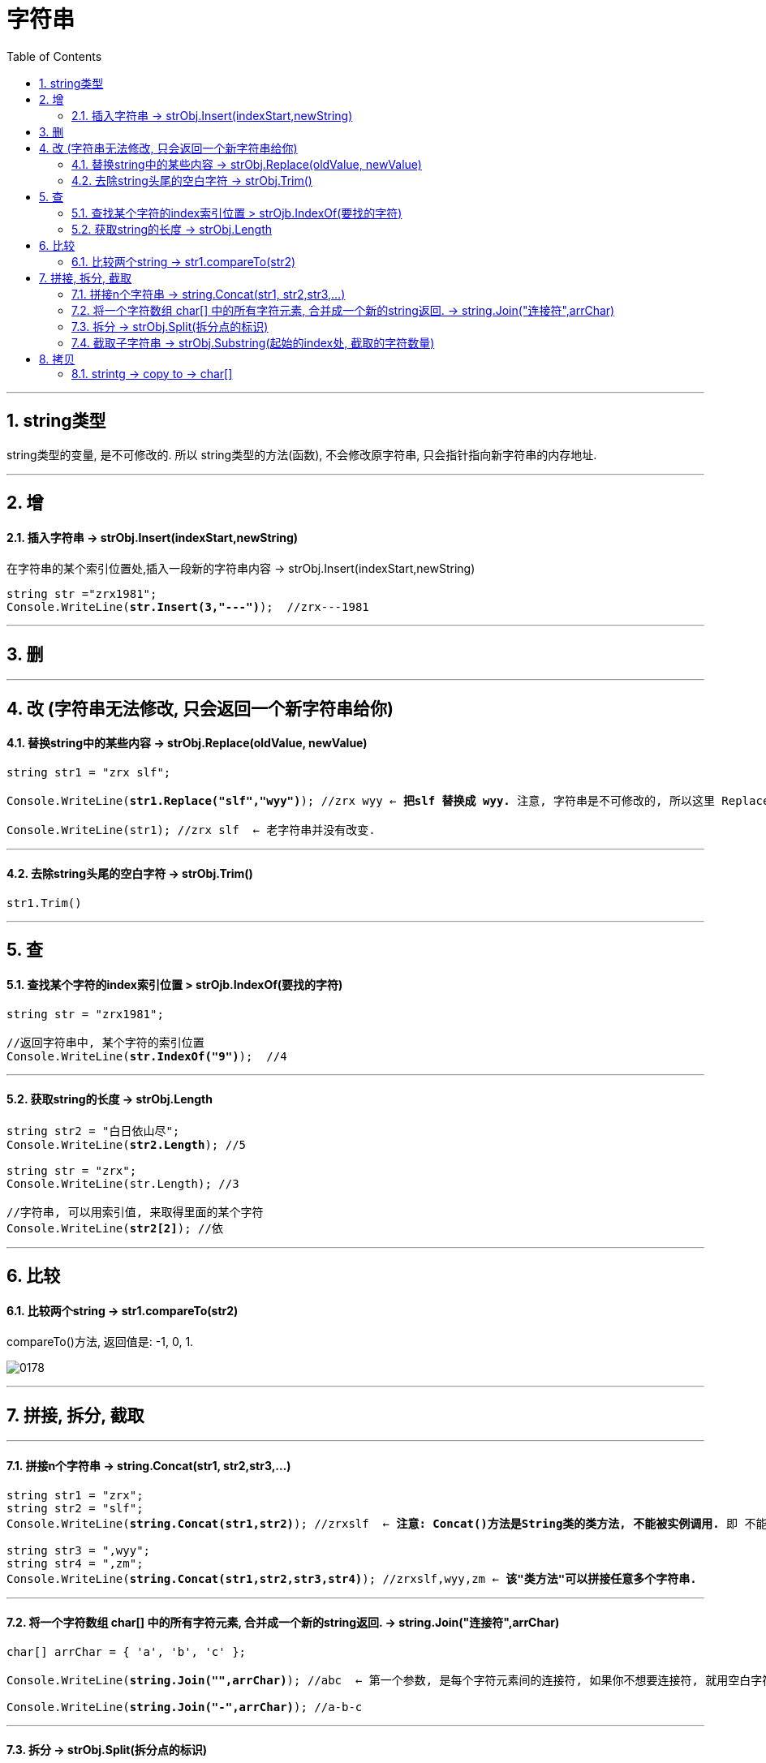 ﻿
= 字符串
:sectnums:
:toclevels: 3
:toc: left

---


== string类型

string类型的变量, 是不可修改的. 所以 string类型的方法(函数), 不会修改原字符串, 只会指针指向新字符串的内存地址.





'''

== 增

==== 插入字符串 -> strObj.Insert(indexStart,newString) 

在字符串的某个索引位置处,插入一段新的字符串内容 -> strObj.Insert(indexStart,newString)

[,subs=+quotes]
----
string str ="zrx1981";
Console.WriteLine(*str.Insert(3,"---")*);  //zrx---1981
----


'''


== 删

'''

== 改 (字符串无法修改, 只会返回一个新字符串给你)

==== 替换string中的某些内容 → strObj.Replace(oldValue, newValue)

[,subs=+quotes]
----
string str1 = "zrx slf";

Console.WriteLine(*str1.Replace("slf","wyy")*); //zrx wyy ← *把slf 替换成 wyy.* 注意, 字符串是不可修改的, 所以这里 Replace()方法, 只是返回一个新字符串给你, 老字符串并没有改变.

Console.WriteLine(str1); //zrx slf  ← 老字符串并没有改变.
----

'''

==== 去除string头尾的空白字符 → strObj.Trim()

[,subs=+quotes]
----
str1.Trim()
----



'''

== 查

==== 查找某个字符的index索引位置 > strOjb.IndexOf(要找的字符)

[,subs=+quotes]
----
string str = "zrx1981";

//返回字符串中, 某个字符的索引位置
Console.WriteLine(*str.IndexOf("9")*);  //4
----

'''

==== 获取string的长度 → strObj.Length

[,subs=+quotes]
----
string str2 = "白日依山尽";
Console.WriteLine(*str2.Length*); //5

string str = "zrx";
Console.WriteLine(str.Length); //3

//字符串, 可以用索引值, 来取得里面的某个字符
Console.WriteLine(*str2[2]*); //依
----

'''

== 比较

==== 比较两个string → str1.compareTo(str2)

compareTo()方法, 返回值是: -1, 0, 1.

image:img/0178.svg[,]


'''



== 拼接, 拆分, 截取

'''

==== 拼接n个字符串 →  string.Concat(str1, str2,str3,...)

[,subs=+quotes]
----
string str1 = "zrx";
string str2 = "slf";
Console.WriteLine(*string.Concat(str1,str2)*); //zrxslf  ← *注意: Concat()方法是String类的类方法, 不能被实例调用.* 即 不能写成 str1.Concat(str2).

string str3 = ",wyy";
string str4 = ",zm";
Console.WriteLine(*string.Concat(str1,str2,str3,str4)*); //zrxslf,wyy,zm ← *该"类方法"可以拼接任意多个字符串.*
----

'''


==== 将一个字符数组 char[] 中的所有字符元素, 合并成一个新的string返回. -> string.Join("连接符",arrChar)

[,subs=+quotes]
----
char[] arrChar = { 'a', 'b', 'c' };

Console.WriteLine(*string.Join("",arrChar)*); //abc  ← 第一个参数, 是每个字符元素间的连接符, 如果你不想要连接符, 就用空白字符串来代表连接符

Console.WriteLine(*string.Join("-",arrChar)*); //a-b-c
----

'''

==== 拆分 →  strObj.Split(拆分点的标识)

[,subs=+quotes]
----
string str1 = "zrx,slf,wyy,zzr";

*string[] arrStr = str1.Split(','); // 将字符串中的值, 按逗号处来拆分. Split()方法, 会返回一个字符串数组*

foreach (string item in arrStr) {
           Console.WriteLine(item);
}
----


'''


==== 截取子字符串 → strObj.Substring(起始的index处, 截取的字符数量)

[,subs=+quotes]
----
string str1 = "zrx,slf,wyy,zzr";

Console.WriteLine(*str1.Substring(4)*); //slf,wyy,zzr  *← 从 index=4 开始, 往后截取到末尾, 保留这段子字符串.*

//也可以写成下面的形式, 更方便.
Console.WriteLine(*str1[4..]*);//slf,wyy,zzr

Console.WriteLine(*str1.Substring(4,3)*);//slf  *← 第一个参数4, 表示从index=4开始截取. 第二个参数3, 表示截取的字符数量, 即只截取3个字母, 而不要截取到整个末尾.*
----


'''

== 拷贝

==== strintg -> copy to -> char[]

将字符串中的内容, 拷贝到另一个 char[] 字符数组中. 

....
strObj.CopyTo(1.要拷贝的strObj的起始索引位置, 2.目标字符数组char[], 3.放到目标字符数组的startIndex, 4.共拷贝strObj几个字符?)
....

image:img/0084.png[,]


[,subs=+quotes]
----
char[] arrChar = new char[20]; //创建一个字符类型的数组, 共20个元素长度

for (int i = 0; i < arrChar.Length; i++) //把字符数组中的全部元素, 赋值为字符'0'
{
    arrChar[i] = '0';
}

string str1 = "0123456789";

*str1.CopyTo(4, arrChar, 1, 5); // 即, 将str1, 从第 index=4 的索引处开始(第一个参数), 拷贝5个字符(第四个参数), 到 arrChar数组中(第二个参数), 从后者的那个index开始放呢? 从index=1 开始放(第三个参数).*

foreach (char c in arrChar)
{
    Console.Write(c); // 04567800000000000000
}
----


'''

